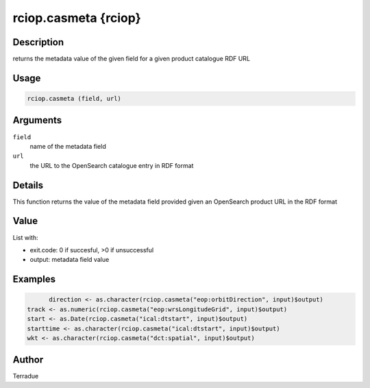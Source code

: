 rciop.casmeta {rciop}
=====================

Description
-----------

returns the metadata value of the given field for a given product catalogue RDF URL

Usage
-----

.. code-block:: bash

  rciop.casmeta (field, url) 
  
Arguments
---------

``field``
  name of the metadata field

``url``
  the URL to the OpenSearch catalogue entry in RDF format
  
Details
-------

This function returns the value of the metadata field provided given an OpenSearch product URL in the RDF format

Value
-----

List with:

* exit.code: 0 if succesful, >0 if unsuccessful 
* output: metadata field value

Examples
--------

.. code-block:: bash
  
	direction <- as.character(rciop.casmeta("eop:orbitDirection", input)$output)
  track <- as.numeric(rciop.casmeta("eop:wrsLongitudeGrid", input)$output)
  start <- as.Date(rciop.casmeta("ical:dtstart", input)$output) 
  starttime <- as.character(rciop.casmeta("ical:dtstart", input)$output)
  wkt <- as.character(rciop.casmeta("dct:spatial", input)$output)
  
Author
------

Terradue
